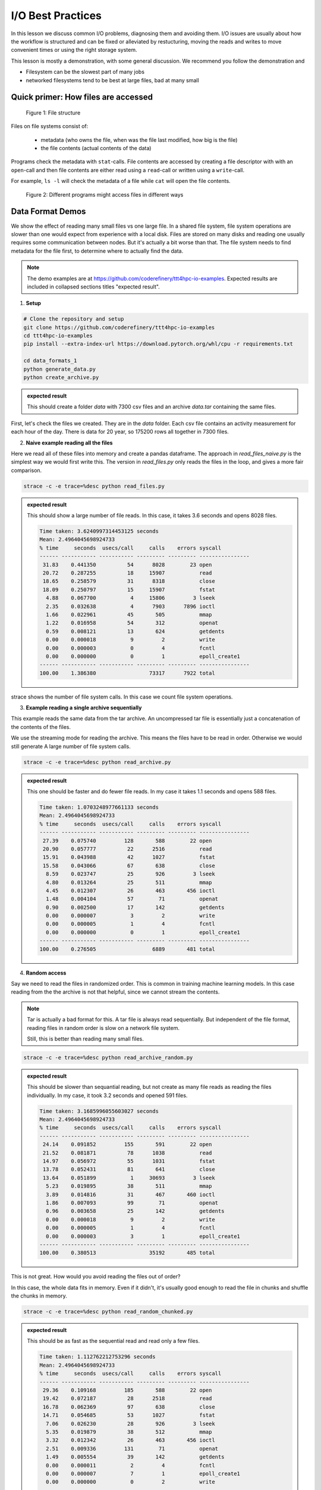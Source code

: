 I/O Best Practices
==================

.. objectives::

   * Reading files is a common bottleneck
   * One large file is usually faster than many small files
   * Local hard disks and ramdisks can be much faster


.. prerequisites::

   * No prerequisites for following the demo
   
   You can find the demo code and setup instructions at
   https://github.com/coderefinery/ttt4hpc-io-examples.

   If you wish to run the code, you will need Python and the
   packages listed in requirements.txt. You can install them with
   `pip install -r requirements.txt`.


In this lesson we discuss common I/O problems, diagnosing them and
avoiding them. I/O issues are usually about how the workflow is
structured and can be fixed or alleviated by restucturing, moving
the reads and writes to move convenient times or using the right
storage system.

This lesson is mostly a demonstration, with some general discussion.
We recommend you follow the demonstration and 

- Filesystem can be the slowest part of many jobs
- networked filesystems tend to be best at large files, bad at many small


Quick primer: How files are accessed
------------------------------------

.. figure:: img/file_explanation.svg

   Figure 1: File structure

Files on file systems consist of:

  - metadata (who owns the file, when was the file last modified,
    how big is the file)
  - the file contents (actual contents of the data)

Programs check the metadata with ``stat``-calls. File contents are accessed
by creating a file descriptor with with an ``open``-call and then file
contents are either read using a ``read``-call or written using a
``write``-call.

For example, ``ls -l`` will check the metadata of a file while
``cat`` will open the file contents.

.. figure:: img/file_access.svg

   Figure 2: Different programs might access files in different ways


Data Format Demos
-----------------

We show the effect of reading many small files vs one large file.
In a shared file system, file system operations are slower than
one would expect from experience with a local disk. Files are
stored on many disks and reading one usually requires some
communication between nodes. But it's actually a bit worse than
that. The file system needs to find metadata for the file first,
to determine where to actually find the data.

.. note::

   The demo examples are at 
   https://github.com/coderefinery/ttt4hpc-io-examples.
   Expected results are included in collapsed sections titles 
   "expected result".


1. **Setup**

.. code-block:: bash

   # Clone the repository and setup
   git clone https://github.com/coderefinery/ttt4hpc-io-examples
   cd ttt4hpc-io-examples
   pip install --extra-index-url https://download.pytorch.org/whl/cpu -r requirements.txt

   cd data_formats_1
   python generate_data.py
   python create_archive.py

.. admonition:: expected result
   :class: dropdown

   This should create a folder `data` with 7300 csv files and an
   archive `data.tar` containing the same files.

First, let's check the files we created. They are in the `data` 
folder. Each csv file contains an activity measurement for each 
hour of the day. There is data for 20 year, so 175200 rows all 
together in 7300 files.


2. **Naive example reading all the files**

Here we read all of these files into memory and create a pandas
dataframe. The approach in `read_files_naive.py` is the simplest
way we would first write this. The version in `read_files.py` only
reads the files in the loop, and gives a more fair comparison.

.. code-block:: python

   strace -c -e trace=%desc python read_files.py


.. admonition:: expected result
   :class: dropdown

   This should show a large number of file reads. In this case, it
   takes 3.6 seconds and opens 8028 files.

   .. code-block:: bash

      Time taken: 3.6240997314453125 seconds
      Mean: 2.4964045698924733
      % time     seconds  usecs/call     calls    errors syscall
      ------ ----------- ----------- --------- --------- ----------------
       31.83    0.441350          54      8028        23 open
       20.72    0.287255          18     15907           read
       18.65    0.258579          31      8318           close
       18.09    0.250797          15     15907           fstat
        4.88    0.067700           4     15806         3 lseek
        2.35    0.032638           4      7903      7896 ioctl
        1.66    0.022961          45       505           mmap
        1.22    0.016958          54       312           openat
        0.59    0.008121          13       624           getdents
        0.00    0.000018           9         2           write
        0.00    0.000003           0         4           fcntl
        0.00    0.000000           0         1           epoll_create1
      ------ ----------- ----------- --------- --------- ----------------
      100.00    1.386380                 73317      7922 total



strace shows the number of file system calls. In this case we count
file system operations.


3. **Example reading a single archive sequentially**

This example reads the same data from the tar archive. An
uncompressed tar file is essentially just a concatenation of the
contents of the files.

We use the streaming mode for reading the archive. This means the
files have to be read in order. Otherwise we would still generate A
large number of file system calls.

.. code-block:: python

   strace -c -e trace=%desc python read_archive.py


.. admonition:: expected result
   :class: dropdown

   This one should be faster and do fewer file reads. In my case it
   takes 1.1 seconds and opens 588 files.

   .. code-block:: bash

      Time taken: 1.0703248977661133 seconds
      Mean: 2.4964045698924733
      % time     seconds  usecs/call     calls    errors syscall
      ------ ----------- ----------- --------- --------- ----------------
       27.39    0.075740         128       588        22 open
       20.90    0.057777          22      2516           read
       15.91    0.043988          42      1027           fstat
       15.58    0.043066          67       638           close
        8.59    0.023747          25       926         3 lseek
        4.80    0.013264          25       511           mmap
        4.45    0.012307          26       463       456 ioctl
        1.48    0.004104          57        71           openat
        0.90    0.002500          17       142           getdents
        0.00    0.000007           3         2           write
        0.00    0.000005           1         4           fcntl
        0.00    0.000000           0         1           epoll_create1
      ------ ----------- ----------- --------- --------- ----------------
      100.00    0.276505                  6889       481 total


4. **Random access**

Say we need to read the files in randomized order. This is common
in training machine learning models. In this case reading from the
the archive is not that helpful, since we cannot stream the
contents.

.. note::


   Tar is actually a bad format for this. A tar file is always
   read sequentially. But independent of the file format, reading
   files in random order is slow on a network file system.

   Still, this is better than reading many small files.


.. code-block:: python

   strace -c -e trace=%desc python read_archive_random.py

.. admonition:: expected result
   :class: dropdown

   This should be slower than sequantial reading, but not create
   as many file reads as reading the files individually. In my case,
   it took 3.2 seconds and opened 591 files.

   .. code-block:: bash

      Time taken: 3.1685996055603027 seconds
      Mean: 2.4964045698924733
      % time     seconds  usecs/call     calls    errors syscall
      ------ ----------- ----------- --------- --------- ----------------
       24.14    0.091852         155       591        22 open
       21.52    0.081871          78      1038           read
       14.97    0.056972          55      1031           fstat
       13.78    0.052431          81       641           close
       13.64    0.051899           1     30693         3 lseek
        5.23    0.019895          38       511           mmap
        3.89    0.014816          31       467       460 ioctl
        1.86    0.007093          99        71           openat
        0.96    0.003658          25       142           getdents
        0.00    0.000018           9         2           write
        0.00    0.000005           1         4           fcntl
        0.00    0.000003           3         1           epoll_create1
      ------ ----------- ----------- --------- --------- ----------------
      100.00    0.380513                 35192       485 total



This is not great. How would you avoid reading the files out of 
order?

In this case, the whole data fits in memory. Even if it didn't, 
it's usually good enough to read the file in chunks and shuffle the
chunks in memory.

.. code-block:: python

   strace -c -e trace=%desc python read_random_chunked.py

.. admonition:: expected result
   :class: dropdown

   This should be as fast as the sequential read and read only a few
   files.

   .. code-block:: bash

      Time taken: 1.112762212753296 seconds
      Mean: 2.4964045698924733
      % time     seconds  usecs/call     calls    errors syscall
      ------ ----------- ----------- --------- --------- ----------------
       29.36    0.109168         185       588        22 open
       19.42    0.072187          28      2518           read
       16.78    0.062369          97       638           close
       14.71    0.054685          53      1027           fstat
        7.06    0.026230          28       926         3 lseek
        5.35    0.019879          38       512           mmap
        3.32    0.012342          26       463       456 ioctl
        2.51    0.009336         131        71           openat
        1.49    0.005554          39       142           getdents
        0.00    0.000011           2         4           fcntl
        0.00    0.000007           7         1           epoll_create1
        0.00    0.000000           0         2           write
      ------ ----------- ----------- --------- --------- ----------------
      100.00    0.371768                  6892       481 total


.. note::

   The strace output is not very readable. There are not many tools for
   parsing it into something more human readable. Here are a couple of
   examples we found:

   - https://github.com/cniethammer/strace-analyzer/:
     Written in `Rust <https://www.rust-lang.org>`_, so you
     need to `install Rust <https://www.rust-lang.org/tools/install>`_ first.

   - https://github.com/wookietreiber/strace-analyzer:
     Written in Python, but not as a package. Clone the repository to run
     the scripts.


I/O Workflows
-------------

Shared and Network File Systems
*******************************

 - How does a network file system work? What is Lustre? What happens
   when I ask for the contents of a file?

.. admonition:: Explanation of shared network filesystems
   :class: dropdown

   In high-performance clusters the file system is actually multiple
   metadata and object storage servers. This makes it possible to
   to store huge amounts of data with minimal risk of data loss in
   a case of a hardware failure and to provide access to the data
   with good throughput.

   .. figure:: img/lustre_explanation.svg

      Figure 3: Structure of a Lustre filesystem.

   Typical file access requires the filesystem client to ask the
   metadata servers where the file's data is stored and whether
   the user has sufficient rights to access the file.

   After this call is finished the file system client can contact
   the object storage server for the file contents. In both calls
   the server in question has to load the relevant
   metadata or data from disks that contain the data.

   These file systems are usually connected to compute nodes with a
   high speed interconnect, but each filesystem call will have some
   latency involved with it.

   Minimizing the number of file system calls and making sure that
   the program reads data in large chunks is the optimal way of
   accessing files in these systems.


File System is Slow
*******************

 - Even a normal file system is generally much slower than a RAM,
   CPUs or GPUs. Computations have to wait for many cycles for each
   I/O operation.

   .. admonition:: Typical transfer speeds
      :class: dropdown

      `Interface bit rates <https://en.wikipedia.org/wiki/List_of_interface_bit_rates>`_
      for different interfaces:

      .. list-table::

         * - **Interface**
           - **Approximate bandwidth**
         * - Hard drive
           - 0.6 GB/s
         * - NVMe SSD
           - 4-16 GB/s
         * - High-speed interconnect
           - 10-25 GB/s
         * - RAM memory
           - 10-50 GB/s
         * - GPU VRAM memory
           - 80-3500 GB/s

 - Network file systems and shared file systems and have even more
   latency. Performance also depends on what other users are doing.

 - Bad I/O hampers interactive use. Waiting for a file to load can
   be frustrating.



Common Issues
*************

 - Order of operations: Reading a file many times because the
   function is called in a loop.

   This is often hidden by a function call, maybe even to a library. This can be about understanding what libraries do, and using them correctly.

 - Accumulation: A bad IO pattern might not seem bad when simulation is run with a single computer or deep learning model is trained for one epoch (single pass through all the data). But in a larger scale or with a longer run, inefficiencies and bad access patterns accumulate.

   Essentially, 10% of a big number is still pretty big. Since file systems are a shared resource and usually not reserved for a job, it's possible to congest the whole system.

 - Carrying everything with you: All of the data is loaded, when only part of it is needed.

   Everything is kept in RAM and takes space. The job might not need all the resources it seems to need.

 - Wrong Format: Data format is chosen
   when the amount of data is small, or for inspection and plotting.
   The format is not optimal for the actual use case.

   A profiler can detect I/O patterns and this can be useful for identifying
   bottlenecks. However, this is mostly a workflow issue. Thinking through the
   workflow steps and testing them in isolation is often the best approach.

   Human readable data formats (CSVs, .txt, .json) are good when human is reading the
   file contents with an editor. If they are processed by code using binary formats can
   improve code's efficiency.


Local Disks and RAM Disks
-------------------------

Local Disks
***********

- Some systems have local disks on nodes. These are connected directly
  to the node and are much faster than network file systems.

- Check your system documentation for the local disk path.

- Local disks are usually not persistent. You need to copy data to
  to the local disk at the beginning of a job and copy results back
  at the end

.. code-block:: bash

   unzip -d /tmp/data data.zip
   
   python train_model.py --data /tmp/data
   
   cp -r /tmp/results results


- Try creating and reading a large file locally and on lustre

   .. code-block:: bash

      time dd if=/dev/zero of=largefile bs=1024M count=50

- Try reading the large file

   .. code-block:: bash

      time md5sum largefile


Ramdisk
*******

- /dev/shm/ in linux

- A file system directly in random access memory. This is very fast,
  but limited by the available memory

- Reserve enough memory when queueing the job




Machine Learning and Large data
-------------------------------

Training large machine learning models requires a lot of data.
Storing and accessing the data can easily become a bottleneck. It's
easy to starve the GPUs for data just because accessing the input
files on disk is too slow.

This is usually further complicated by the fact that in each
training epoch all of the data needs to be loaded in random
order. To deal around this problem different frameworks have created
their own data formats, but they work in similar ways.

Typically large datasets are split into shards, where each shard
contains some random piece of the full dataset. Shards can be up to
multiple gigabytes in size.

When data is read during training multiple threads are usually used
to read the shards. Each thread loads data from random shard in
sequential order and shuffles the data in memory. Data is then
collected to master thread that creates a batch of data from inputs
of all data loaders.

.. figure:: img/sharded_dataloading.svg

   Figure 4: An example of a sharded data loading pipeline

Webdataset does this for PyTorch. It uses the POSIX tar format,
making it easy to handle on most HPC systems.


Demo in the webdataset folder.

1. Creating a dataset

.. code-block:: bash

   python create_dataset.py

2. Reading a sharded dataset

.. code-block:: bash

   python imagenet.py


Note that the data does not need to be downlaoded and stored
locally for webdataset. The library can also handle http addresses
directly, and has a protocol for general UNIX pipes.

.. code-block:: python

   wds.WebDataset("filename.tar")

is equivalent to

.. code-block:: python

   wds.WebDataset("pipe:cat filename.tar")

This makes webdataset very general and flexible. Unfortunately, 
though, the data needs to be stored in a tar file.



Summary
-------



See also
--------

* Link
* Link
